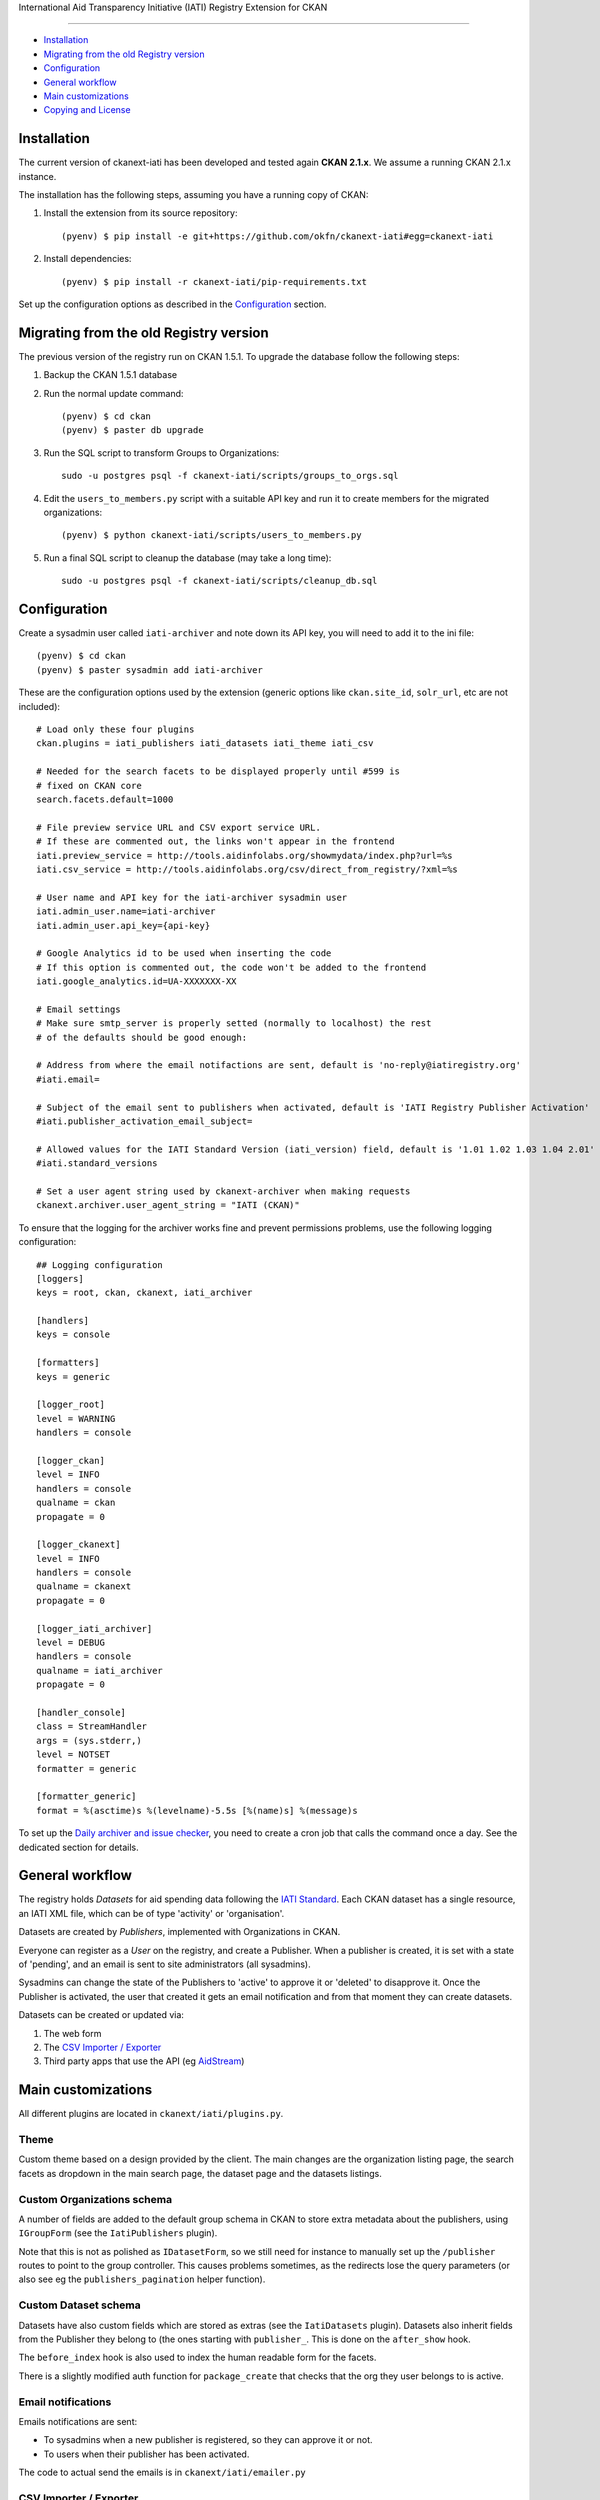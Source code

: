 International Aid Transparency Initiative (IATI) Registry Extension for CKAN

.. image:: https://api.travis-ci.org/ViderumGlobal/ckanext-iati.svg?branch=master
    :target: https://travis-ci.org/ViderumGlobal/ckanext-iati
============================================================================


* `Installation`_
* `Migrating from the old Registry version`_
* `Configuration`_
* `General workflow`_
* `Main customizations`_
* `Copying and License`_

Installation
------------

The current version of ckanext-iati has been developed and tested again
**CKAN 2.1.x**. We assume a running CKAN 2.1.x instance.

The installation has the following steps, assuming you have a running
copy of CKAN:

#. Install the extension from its source repository::

    (pyenv) $ pip install -e git+https://github.com/okfn/ckanext-iati#egg=ckanext-iati

#. Install dependencies::

    (pyenv) $ pip install -r ckanext-iati/pip-requirements.txt

Set up the configuration options as described in the `Configuration`_ section.


Migrating from the old Registry version
---------------------------------------

The previous version of the registry run on CKAN 1.5.1. To upgrade the database
follow the following steps:

#. Backup the CKAN 1.5.1 database

#. Run the normal update command::

    (pyenv) $ cd ckan
    (pyenv) $ paster db upgrade

#. Run the SQL script to transform Groups to Organizations::

    sudo -u postgres psql -f ckanext-iati/scripts/groups_to_orgs.sql

#. Edit the ``users_to_members.py`` script with a suitable API key and run it
   to create members for the migrated organizations::

    (pyenv) $ python ckanext-iati/scripts/users_to_members.py

#. Run a final SQL script to cleanup the database (may take a long time)::

    sudo -u postgres psql -f ckanext-iati/scripts/cleanup_db.sql


Configuration
-------------

Create a sysadmin user called ``iati-archiver`` and note down its API key,
you will need to add it to the ini file::


(pyenv) $ cd ckan
(pyenv) $ paster sysadmin add iati-archiver

These are the configuration options used by the extension (generic options
like ``ckan.site_id``, ``solr_url``, etc are not included)::


    # Load only these four plugins
    ckan.plugins = iati_publishers iati_datasets iati_theme iati_csv

    # Needed for the search facets to be displayed properly until #599 is
    # fixed on CKAN core
    search.facets.default=1000

    # File preview service URL and CSV export service URL.
    # If these are commented out, the links won't appear in the frontend
    iati.preview_service = http://tools.aidinfolabs.org/showmydata/index.php?url=%s
    iati.csv_service = http://tools.aidinfolabs.org/csv/direct_from_registry/?xml=%s

    # User name and API key for the iati-archiver sysadmin user
    iati.admin_user.name=iati-archiver
    iati.admin_user.api_key={api-key}

    # Google Analytics id to be used when inserting the code
    # If this option is commented out, the code won't be added to the frontend
    iati.google_analytics.id=UA-XXXXXXX-XX

    # Email settings
    # Make sure smtp_server is properly setted (normally to localhost) the rest
    # of the defaults should be good enough:

    # Address from where the email notifactions are sent, default is 'no-reply@iatiregistry.org'
    #iati.email=

    # Subject of the email sent to publishers when activated, default is 'IATI Registry Publisher Activation'
    #iati.publisher_activation_email_subject=

    # Allowed values for the IATI Standard Version (iati_version) field, default is '1.01 1.02 1.03 1.04 2.01'
    #iati.standard_versions

    # Set a user agent string used by ckanext-archiver when making requests
    ckanext.archiver.user_agent_string = "IATI (CKAN)"


To ensure that the logging for the archiver works fine and prevent permissions
problems, use the following logging configuration::

    ## Logging configuration
    [loggers]
    keys = root, ckan, ckanext, iati_archiver

    [handlers]
    keys = console

    [formatters]
    keys = generic

    [logger_root]
    level = WARNING
    handlers = console

    [logger_ckan]
    level = INFO
    handlers = console
    qualname = ckan
    propagate = 0

    [logger_ckanext]
    level = INFO
    handlers = console
    qualname = ckanext
    propagate = 0

    [logger_iati_archiver]
    level = DEBUG
    handlers = console
    qualname = iati_archiver
    propagate = 0

    [handler_console]
    class = StreamHandler
    args = (sys.stderr,)
    level = NOTSET
    formatter = generic

    [formatter_generic]
    format = %(asctime)s %(levelname)-5.5s [%(name)s] %(message)s

To set up the `Daily archiver and issue checker`_, you need to create a cron
job that calls the command once a day. See the dedicated section for details.


General workflow
----------------

The registry holds *Datasets* for aid spending data following the
`IATI Standard`_. Each CKAN dataset has a single resource, an IATI XML file,
which can be of type 'activity' or 'organisation'.

Datasets are created by *Publishers*, implemented with Organizations in CKAN.

Everyone can register as a *User* on the registry, and create a Publisher. When
a publisher is created, it is set with a state of 'pending', and an email is
sent to site administrators (all sysadmins).

Sysadmins can change the state of the Publishers to 'active' to approve it or
'deleted' to disapprove it. Once the Publisher is activated, the user that
created it gets an email notification and from that moment they can create
datasets.

Datasets can be created or updated via:

1. The web form
2. The `CSV Importer / Exporter`_
3. Third party apps that use the API (eg `AidStream`_)

.. _`IATI Standard`: http://iatistandard.org
.. _`AidStream`: http://aidstream.org


Main customizations
-------------------

All different plugins are located in ``ckanext/iati/plugins.py``.


Theme
+++++

Custom theme based on a design provided by the client. The main changes are the
organization listing page, the search facets as dropdown in the main search
page, the dataset page and the datasets listings.

Custom Organizations schema
+++++++++++++++++++++++++++

A number of fields are added to the default group schema in CKAN to store extra
metadata about the publishers, using ``IGroupForm`` (see the ``IatiPublishers``
plugin).

Note that this is not as polished as ``IDatasetForm``, so we still need for
instance to manually set up the ``/publisher`` routes to point to the group
controller. This causes problems sometimes, as the redirects lose the query
parameters (or also see eg the ``publishers_pagination`` helper function).


Custom Dataset schema
+++++++++++++++++++++

Datasets have also custom fields which are stored as extras (see the
``IatiDatasets`` plugin). Datasets also inherit fields from the Publisher they
belong to (the ones starting with ``publisher_``. This is done on the
``after_show`` hook.

The ``before_index`` hook is also used to index the human readable form for the
facets.

There is a slightly modified auth function for ``package_create`` that checks
that the org they user belongs to is active.


Email notifications
+++++++++++++++++++

Emails notifications are sent:

* To sysadmins when a new publisher is registered, so they can approve it or
  not.

* To users when their publisher has been activated.

The code to actual send the emails is in ``ckanext/iati/emailer.py``

CSV Importer / Exporter
+++++++++++++++++++++++

Users can download all metadata for the datasets they have permissions on (ie
the ones of their publisher) in a CSV file.

Once updated, the file can be reuploaded and new datasets will be created or
existing ones updated.

The code that handles this is in
``ckanext-iati/ckanext/iati/controllers/spreadsheet.py``

Daily archiver and issue checker
++++++++++++++++++++++++++++++++

A script runs every night in order to download all files, check if they have
changed and extract some metadata from the actual contents. It also checks for
issues like missing files, wrong formats, etc.

If the contents of the file have changed, the new fields are stored as extras
(right now these are number of activities ``activity_count`` and last modified
date for the data ``data_updated``). The file size is also updated.

Issues are stored as extras as well with three different fields:
``issue_type``, ``issue_description`` and ``issue_date``. These are later used
to display the issue on the frontend, as well as a filter to find out which
datasets have issues on the search page.

There is also an Issue Report for sysadmins that downloads a CSV listing all
issues for all datasets (accessible at ``/report/issues``).

To run the archiver manually for all datasets, run the following command (it
will take a long time)::

    cd ckanext-iati
    (pyenv) $ paster iati-archiver update -c ../ckan/development.ini

To run it just on a particular dataset::

    (pyenv) $ paster iati-archiver update {dataset-name} -c ../ckan/development.ini

To run it on all datasets for a particular publisher::

    (pyenv) $ paster iati-archiver update -p {publisher-name} -c ../ckan/development.ini

On a production or staging server you would want to set it up as cron job that
runs the command once a day (eg 5 minutes after midnight ). Add the following
to the relevant user crontab (generally ``okfn``)::

    05 00  *   *   *  /usr/lib/ckan/iati/bin/paster --plugin=ckanext-iati iati-archiver update -c /etc/ckan/iati/production.ini >> /tmp/iati_archiver_2_out.log 2>&1


Copying and License
-------------------

This material is copyright (c) 2010-2013 Open Knowledge Foundation.

It is open and licensed under the GNU Affero General Public License (AGPL) v3.0
whose full text may be found at:

http://www.fsf.org/licensing/licenses/agpl-3.0.html

This extension uses the `TableSorter`_ jQuery plugin by Christian Bach,
released under the `MIT license`_.

.. _TableSorter: http://tablesorter.com
.. _`MIT license`: http://www.opensource.org/licenses/mit-license.php
